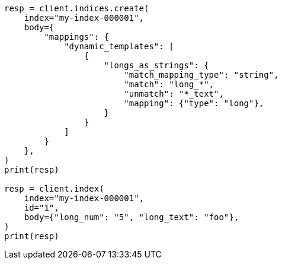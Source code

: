 // mapping/dynamic/templates.asciidoc:234

[source, python]
----
resp = client.indices.create(
    index="my-index-000001",
    body={
        "mappings": {
            "dynamic_templates": [
                {
                    "longs_as_strings": {
                        "match_mapping_type": "string",
                        "match": "long_*",
                        "unmatch": "*_text",
                        "mapping": {"type": "long"},
                    }
                }
            ]
        }
    },
)
print(resp)

resp = client.index(
    index="my-index-000001",
    id="1",
    body={"long_num": "5", "long_text": "foo"},
)
print(resp)
----